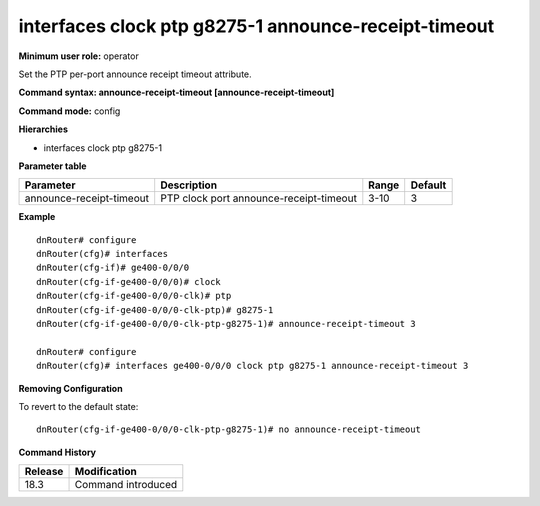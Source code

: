 interfaces clock ptp g8275-1 announce-receipt-timeout
-----------------------------------------------------

**Minimum user role:** operator

Set the PTP per-port announce receipt timeout attribute.

**Command syntax: announce-receipt-timeout [announce-receipt-timeout]**

**Command mode:** config

**Hierarchies**

- interfaces clock ptp g8275-1

**Parameter table**

+--------------------------+-----------------------------------------+-------+---------+
| Parameter                | Description                             | Range | Default |
+==========================+=========================================+=======+=========+
| announce-receipt-timeout | PTP clock port announce-receipt-timeout | 3-10  | 3       |
+--------------------------+-----------------------------------------+-------+---------+

**Example**
::

    dnRouter# configure
    dnRouter(cfg)# interfaces
    dnRouter(cfg-if)# ge400-0/0/0
    dnRouter(cfg-if-ge400-0/0/0)# clock
    dnRouter(cfg-if-ge400-0/0/0-clk)# ptp
    dnRouter(cfg-if-ge400-0/0/0-clk-ptp)# g8275-1
    dnRouter(cfg-if-ge400-0/0/0-clk-ptp-g8275-1)# announce-receipt-timeout 3

    dnRouter# configure
    dnRouter(cfg)# interfaces ge400-0/0/0 clock ptp g8275-1 announce-receipt-timeout 3


**Removing Configuration**

To revert to the default state:
::

    dnRouter(cfg-if-ge400-0/0/0-clk-ptp-g8275-1)# no announce-receipt-timeout

**Command History**

+---------+--------------------+
| Release | Modification       |
+=========+====================+
| 18.3    | Command introduced |
+---------+--------------------+

